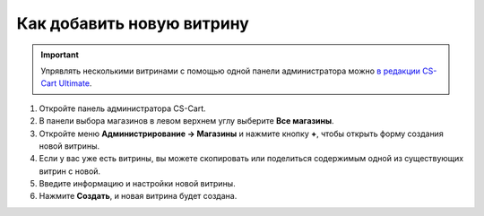 **************************
Как добавить новую витрину
**************************

.. important::

    Упрявлять несколькими витринами с помощью одной панели администратора можно `в редакции CS-Cart Ultimate <https://www.cs-cart.ru/cs-cart-ultimate-rus-pack.html>`_.

#. Откройте панель администратора CS-Cart.

#. В панели выбора магазинов в левом верхнем углу выберите **Все магазины**.

#. Откройте меню **Администрирование → Магазины** и нажмите кнопку **+**, чтобы открыть форму создания новой витрины.

#. Если у вас уже есть витрины, вы можете скопировать или поделиться содержимым одной из существующих витрин с новой.

#. Введите информацию и настройки новой витрины.

#. Нажмите **Создать**, и новая витрина будет создана.

   .. fancybox:: img/create_new_storefront.png
       :alt: Страница создания новой витрины в CS-Cart.
